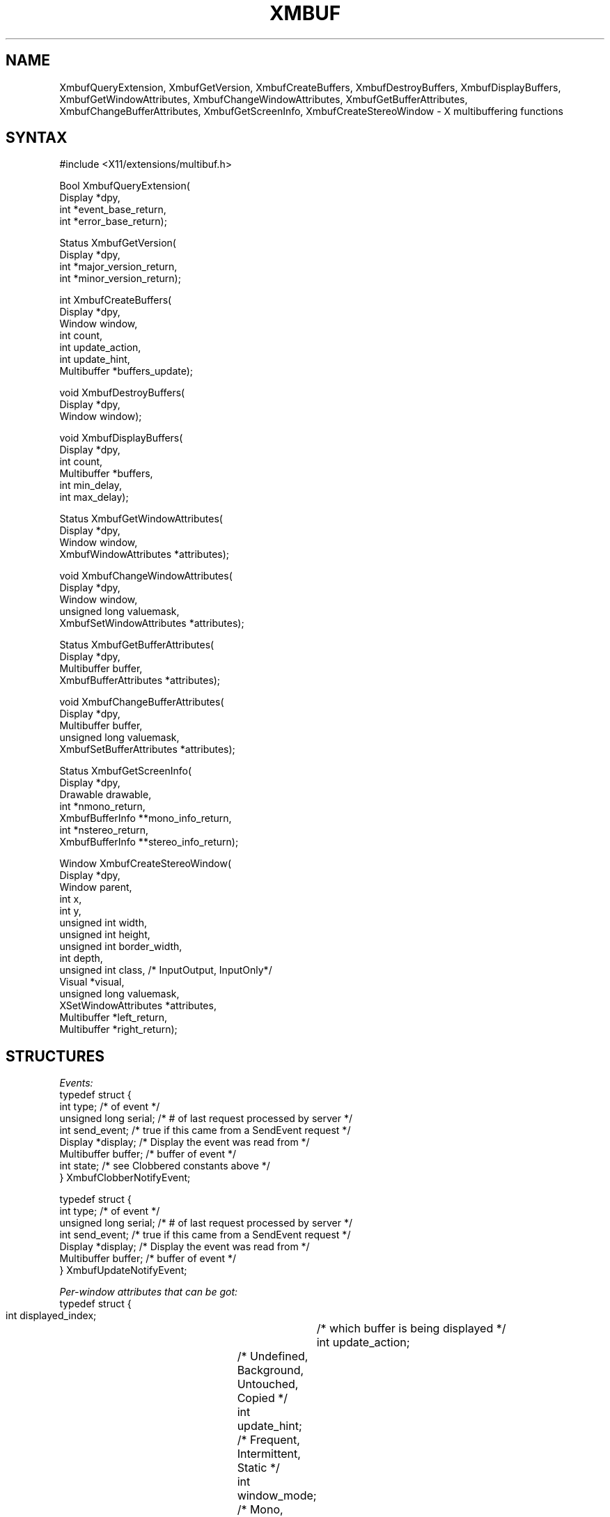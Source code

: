 .\" Copyright (c) 1989, 1994  X Consortium
.\"
.\" Permission is hereby granted, free of charge, to any person obtaining a
.\" copy of this software and associated documentation files (the "Software"),
.\" to deal in the Software without restriction, including without limitation
.\" the rights to use, copy, modify, merge, publish, distribute, sublicense,
.\" and/or sell copies of the Software, and to permit persons to whom the
.\" Software furnished to do so, subject to the following conditions:
.\"
.\" The above copyright notice and this permission notice shall be included in
.\" all copies or substantial portions of the Software.
.\"
.\" THE SOFTWARE IS PROVIDED "AS IS", WITHOUT WARRANTY OF ANY KIND, EXPRESS OR
.\" IMPLIED, INCLUDING BUT NOT LIMITED TO THE WARRANTIES OF MERCHANTABILITY,
.\" FITNESS FOR A PARTICULAR PURPOSE AND NONINFRINGEMENT.  IN NO EVENT SHALL
.\" THE X CONSORTIUM BE LIABLE FOR ANY CLAIM, DAMAGES OR OTHER LIABILITY,
.\" WHETHER IN AN ACTION OF CONTRACT, TORT OR OTHERWISE, ARISING FROM, OUT OF
.\" OR IN CONNECTION WITH THE SOFTWARE OR THE USE OR OTHER DEALINGS IN THE
.\" SOFTWARE.
.\"
.\" Except as contained in this notice, the name of the X Consortium shall not
.\" be used in advertising or otherwise to promote the sale, use or other
.\" dealing in this Software without prior written authorization from the
.\" X Consortium.
.\"
.\" Copyright 1989, Digital Equipment Corporation.
.\" Permission to use, copy, modify, distribute, and sell this documentation
.\" for any purpose and without fee is hereby granted, provided that the above
.\" copyright notice and this permission notice appear in all copies.
.\" Digital Equipment Corporation makes no representations
.\" about the suitability for any purpose of the information in
.\" this document.  This documentation is provided "as is"
.\" without express or implied warranty.
.\"
.de EX
.nf
.ft CW
..
.de EE
.ft
.fi
..
.TH XMBUF __libmansuffix__ 1994-04-17 __xorgversion__
.SH NAME
XmbufQueryExtension, XmbufGetVersion, XmbufCreateBuffers, XmbufDestroyBuffers,
XmbufDisplayBuffers, XmbufGetWindowAttributes, XmbufChangeWindowAttributes,
XmbufGetBufferAttributes, XmbufChangeBufferAttributes, XmbufGetScreenInfo,
XmbufCreateStereoWindow - X multibuffering functions
.SH SYNTAX
.EX
\&#include <X11/extensions/multibuf.h>
.sp
Bool XmbufQueryExtension(
    Display *dpy,
    int *event_base_return,
    int *error_base_return);
.sp
Status XmbufGetVersion(
    Display *dpy,
    int *major_version_return,
    int *minor_version_return);
.sp
int XmbufCreateBuffers(
    Display *dpy,
    Window window,
    int count,
    int update_action,
    int update_hint,
    Multibuffer *buffers_update);
.sp
void XmbufDestroyBuffers(
    Display *dpy,
    Window window);
.sp
void XmbufDisplayBuffers(
    Display *dpy,
    int count,
    Multibuffer *buffers,
    int min_delay,
    int max_delay);
.sp
Status XmbufGetWindowAttributes(
    Display *dpy,
    Window window,
    XmbufWindowAttributes *attributes);
.sp
void XmbufChangeWindowAttributes(
    Display *dpy,
    Window window,
    unsigned long valuemask,
    XmbufSetWindowAttributes *attributes);
.sp
Status XmbufGetBufferAttributes(
    Display *dpy,
    Multibuffer buffer,
    XmbufBufferAttributes *attributes);
.sp
void XmbufChangeBufferAttributes(
    Display *dpy,
    Multibuffer buffer,
    unsigned long valuemask,
    XmbufSetBufferAttributes *attributes);
.sp
Status XmbufGetScreenInfo(
    Display *dpy,
    Drawable drawable,
    int *nmono_return,
    XmbufBufferInfo **mono_info_return,
    int *nstereo_return,
    XmbufBufferInfo **stereo_info_return);
.sp
Window XmbufCreateStereoWindow(
    Display *dpy,
    Window parent,
    int x,
    int y,
    unsigned int width,
    unsigned int height,
    unsigned int border_width,
    int depth,
    unsigned int class,                 /\&* InputOutput, InputOnly*/
    Visual *visual,
    unsigned long valuemask,
    XSetWindowAttributes *attributes,
    Multibuffer *left_return,
    Multibuffer *right_return);
.EE
.SH STRUCTURES
\fIEvents:\fP
.EX
typedef struct {
    int type;   /\&* of event */
    unsigned long serial;       /\&* # of last request processed by server */
    int send_event;     /\&* true if this came from a SendEvent request */
    Display *display;   /\&* Display the event was read from */
    Multibuffer buffer; /\&* buffer of event */
    int state;  /\&* see Clobbered constants above */
} XmbufClobberNotifyEvent;
.sp
typedef struct {
    int type;   /\&* of event */
    unsigned long serial;       /\&* # of last request processed by server */
    int send_event;     /\&* true if this came from a SendEvent request */
    Display *display;   /\&* Display the event was read from */
    Multibuffer buffer; /\&* buffer of event */
} XmbufUpdateNotifyEvent;
.EE
.PP
\fIPer-window attributes that can be got:\fP
.EX
typedef struct {
    int displayed_index;	/\&* which buffer is being displayed */
    int update_action;	/\&* Undefined, Background, Untouched, Copied */
    int update_hint;	/\&* Frequent, Intermittent, Static */
    int window_mode;	/\&* Mono, Stereo */
    int nbuffers;	/\&* Number of buffers */
    Multibuffer *buffers;	/\&* Buffers */
} XmbufWindowAttributes;
.EE
.PP
\fIPer-window attributes that can be set:\fP
.EX
typedef struct {
    int update_hint;	/\&* Frequent, Intermittent, Static */
} XmbufSetWindowAttributes;
.EE
.PP
\fIPer-buffer attributes that can be got:\fP
.EX
typedef struct {
    Window window;	/\&* which window this belongs to */
    unsigned long event_mask;	/\&* events that have been selected */
    int buffer_index;	/\&* which buffer is this */
    int side;	/\&* Mono, Left, Right */
} XmbufBufferAttributes;
.EE
.PP
\fIPer-buffer attributes that can be set:\fP
.EX
typedef struct {
    unsigned long event_mask;	/\&* events that have been selected */
} XmbufSetBufferAttributes;
.EE
.PP
\fIPer-screen buffer info (there will be lists of them):\fP
.EX
typedef struct {
    VisualID visualid;	/\&* visual usable at this depth */
    int max_buffers;	/\&* most buffers for this visual */
    int depth;	/\&* depth of buffers to be created */
} XmbufBufferInfo;
.EE
.SH DESCRIPTION
The application programming library for the
\fIX11 Double-Buffering, Multi-Buffering, and Stereo Extension\fP
contains the interfaces described below.
With the exception of
.BR XmbufQueryExtension ,
if any of these routines are
called with a display that does not support the extension, the
ExtensionErrorHandler (which can be set with
.B XSetExtensionErrorHandler
and functions the same way as
.BR XSetErrorHandler )
will be called and the function will then return.
.PP
.B XmbufQueryExtension
returns
.B True
if the multibuffering/stereo extension is available on the given display.
If the extension exists, the value of the first event
code (which should be added to the event type constants
.B MultibufferClobberNotify
and
.B MultibufferUpdateNotify
to get the actual values) is stored into
.I event_base_return
and the value of the first error code
(which should be added to the error type constant
.B MultibufferBadBuffer
to get the actual value) is stored into
.IR error_base_return .
.PP
.B XmbufGetVersion
gets the major and minor version numbers of the extension.
The return
value is zero if an error occurs or non-zero if no error happens.
.PP
.B XmbufCreateBuffers
requests that
.I count
buffers be created with the given
.I update_action
and
.I update_hint
and be associated with the indicated
.IR window .
The number of buffers created is returned (zero if an error occurred)
and
.I buffers_update
is filled in with that many Multibuffer identifiers.
.PP
.B XmbufDestroyBuffers
destroys the buffers associated with the given
.IR window .
.PP
.B XmbufDisplayBuffers
displays the indicated buffers their appropriate windows within
.I max_delay
milliseconds after
.I min_delay
milliseconds have passed.
No two buffers may be associated with the same window or else a Match
error is generated.
.PP
.B XmbufGetWindowAttributes
gets the multibuffering attributes that apply to all buffers associated
with the given
.IR window .
The list of
.I attributes
returned may be freed with
.BR XFree .
Returns non-zero on success and zero if an error occurs.
.PP
.B XmbufChangeWindowAttributes
sets the multibuffering attributes
that apply to all buffers associated
with the given window.
This is currently limited to the
.IR update_hint .
.PP
.B XmbufGetBufferAttributes
gets the attributes for the indicated buffer.
Returns non-zero on success and zero if an error occurs.
.PP
.B XmbufChangeBufferAttributes
sets the
.I attributes
for the indicated
.IR buffer .
This is currently limited to the
.IR event_mask .
.PP
.B XmbufGetScreenInfo
gets the parameters controlling how mono and stereo windows may be
created on the screen of the given
.IR drawable .
The numbers of sets of visual and depths are returned in
.I nmono_return
and
.IR nstereo_return .
If
.I nmono_return
is greater than zero, then
.I mono_info_return
is set to the address of an array of
.B XmbufBufferInfo
structures describing the
various visuals and depths that may be used.
Otherwise,
.I mono_info_return
is set to NULL.
Similarly,
.I stereo_info_return
is set according to
.IR nstereo_return .
The storage returned in
.I mono_info_return
and
.I stereo_info_return
may be released by
.BR XFree .
If no errors are encountered, non-zero will be returned.
.PP
.B XmbufCreateStereoWindow
creates a stereo window in the same way that
.B XCreateWindow
creates a mono window.
The buffer ids for the left and right buffers are returned in
.I left_return
and
.IR right_return ,
respectively.
If an extension error handler that returns is installed,
.B None
will be returned if the extension is not available on this display.
.SH PREDEFINED VALUES
Update_action field:
.RS
.nf
.B MultibufferUpdateActionUndefined
.B MultibufferUpdateActionBackground
.B MultibufferUpdateActionUntouched
.B MultibufferUpdateActionCopied
.fi
.RE
.sp
Update_hint field:
.RS
.nf
.B MultibufferUpdateHintFrequent
.B MultibufferUpdateHintIntermittent
.B MultibufferUpdateHintStatic
.fi
.RE
.sp
Valuemask fields:
.RS
.nf
.B MultibufferWindowUpdateHint
.B MultibufferBufferEventMask
.fi
.RE
.sp
Mono vs. stereo and left vs. right:
.RS
.nf
.B MultibufferModeMono
.B MultibufferModeStereo
.B MultibufferSideMono
.B MultibufferSideLeft
.B MultibufferSideRight
.fi
.RE
.sp
Clobber state:
.RS
.nf
.B MultibufferUnclobbered
.B MultibufferPartiallyClobbered
.B MultibufferFullyClobbered
.fi
.RE
.sp
Event stuff:
.RS
.nf
.B MultibufferClobberNotifyMask
.B MultibufferUpdateNotifyMask
.B MultibufferClobberNotify
.B MultibufferUpdateNotify
.B MultibufferNumberEvents
.B MultibufferBadBuffer
.B MultibufferNumberErrors
.fi
.RE
.SH BUGS
This manual page needs more work.
.SH SEE ALSO
\fIExtending X for Double Buffering, Multi-Buffering, and Stereo\fP
